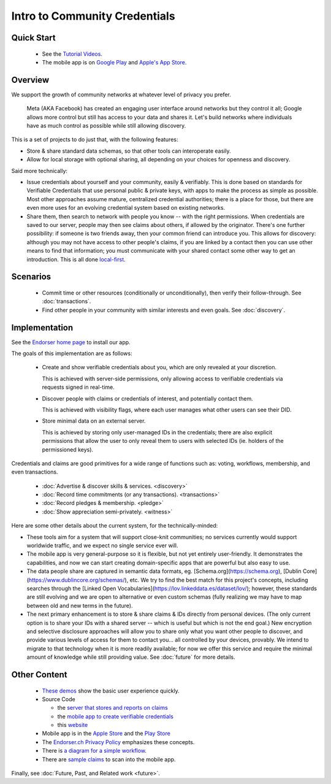 
Intro to Community Credentials
==============================

Quick Start
-----------

  - See the `Tutorial Videos <https://endorser.ch/doc-tutorial>`_.

  - The mobile app is on `Google Play`_ and `Apple's App Store`_.

.. _`Google Play`: https://play.google.com/store/apps/details?id=ch.endorser.mobile
.. _`Apple's App Store`: https://apps.apple.com/us/app/endorser-mobile/id1556368693


Overview
--------

We support the growth of community networks at whatever level of privacy you prefer.

  Meta (AKA Facebook) has created an engaging user interface around networks but they control it all; Google allows more control but still has access to your data and shares it. Let's build networks where individuals have as much control as possible while still allowing discovery.

This is a set of projects to do just that, with the following features:

- Store & share standard data schemas, so that other tools can interoperate easily.

- Allow for local storage with optional sharing, all depending on your choices for openness and discovery.

Said more technically:

- Issue credentials about yourself and your community, easily & verifiably. This is done based on standards for Verifiable Credentials that use personal public & private keys, with apps to make the process as simple as possible.  Most other approaches assume mature, centralized credential authorities; there is a place for those, but there are even more uses for an evolving credential system based on existing networks.

- Share them, then search to network with people you know -- with the right permissions. When credentials are saved to our server, people may then see claims about others, if allowed by the originator. There's one further possibility: if someone is two friends away, then your common friend can introduce you. This allows for discovery: although you may not have access to other people's claims, if you are linked by a contact then you can use other means to find that information; you must communicate with your shared contact some other way to get an introduction. This is all done `local-first <https://www.inkandswitch.com/local-first.html>`_.


Scenarios
---------

  - Commit time or other resources (conditionally or unconditionally), then verify their follow-through. See :doc:`transactions`.

  - Find other people in your community with similar interests and even goals. See :doc:`discovery`.







Implementation
--------------

See the `Endorser home page <https://endorser.ch>`_ to install our app.

The goals of this implementation are as follows:

  - Create and show verifiable credentials about you, which are only revealed at your discretion.

    This is achieved with server-side permissions, only allowing access to verifiable credentials via requests signed in real-time.

  - Discover people with claims or credentials of interest, and potentially contact them.

    This is achieved with visibility flags, where each user manages what other users can see their DID.

  - Store minimal data on an external server.

    This is achieved by storing only user-managed IDs in the credentials; there are also explicit permissions that allow the user to only reveal them to users with selected IDs (ie. holders of the permissioned keys).

Credentials and claims are good primitives for a wide range of functions such as: voting, workflows, membership, and even transactions.

  - :doc:`Advertise & discover skills & services. <discovery>`

  - :doc:`Record time commitments (or any transactions). <transactions>`

  - :doc:`Record pledges & membership. <pledge>`

  - :doc:`Show appreciation semi-privately. <witness>`

Here are some other details about the current system, for the technically-minded:

* These tools aim for a system that will support close-knit communities; no services currently would support worldwide traffic, and we expect no single service ever will.

* The mobile app is very general-purpose so it is flexible, but not yet entirely user-friendly. It demonstrates the capabilities, and now we can start creating domain-specific apps that are powerful but also easy to use.

* The data people share are captured in semantic data formats, eg. [Schema.org](https://schema.org), [Dublin Core](https://www.dublincore.org/schemas/), etc. We try to find the best match for this project's concepts, including searches through the [Linked Open Vocabularies](https://lov.linkeddata.es/dataset/lov/); however, these standards are still evolving and we are open to alternative or even custom schemas (fully realizing we may have to map between old and new terms in the future).

* The next primary enhancement is to store & share claims & IDs directly from personal devices. (The only current option is to share your IDs with a shared server -- which is useful but which is not the end goal.) New encryption and selective disclosure approaches will allow you to share only what you want other people to discover, and provide various levels of access for them to contact you... all controlled by your devices, provably. We intend to migrate to that technology when it is more readily available; for now we offer this service and require the minimal amount of knowledge while still providing value. See :doc:`future` for more details.

Other Content
-------------

  - `These demos <https://endorser.ch/doc-tutorial>`_ show the basic user experience quickly.

  - Source Code

    - the `server that stores and reports on claims <https://github.com/trentlarson/endorser-ch>`_

    - the `mobile app to create verifiable credentials <https://github.com/trentlarson/endorser-mobile>`_

    - this `website <https://github.com/trentlarson/uport-demo>`_

  - Mobile app is in the `Apple Store <https://apps.apple.com/us/app/endorser-mobile/id1556368693>`_ and the `Play Store <https://play.google.com/store/apps/details?id=ch.endorser.mobile>`_

  - The `Endorser.ch Privacy Policy <https://endorser.ch/privacy-policy>`_ emphasizes these concepts.

  - There is `a diagram for a simple workflow <https://whimsical.com/liberty-certification-KS6ocCfbFWSPhY4uKFWsTx>`_.

  - There are `sample claims <https://endorser.ch/doc-sample-claims>`_ to scan into the mobile app.


Finally, see :doc:`Future, Past, and Related work <future>`.

